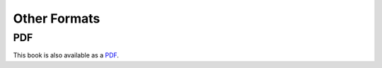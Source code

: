 =============
Other Formats
=============

---
PDF
---

This book is also available as a `PDF`_.

.. _PDF: http://learn-elisp-for-emacs.org/files/Learn-eLisp-For-Emacs.pdf
